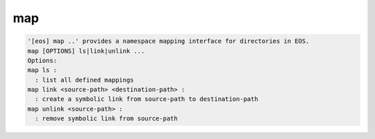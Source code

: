 map
---

.. code-block:: text

  '[eos] map ..' provides a namespace mapping interface for directories in EOS.
  map [OPTIONS] ls|link|unlink ...
  Options:
  map ls :
    : list all defined mappings
  map link <source-path> <destination-path> :
    : create a symbolic link from source-path to destination-path
  map unlink <source-path> :
    : remove symbolic link from source-path
